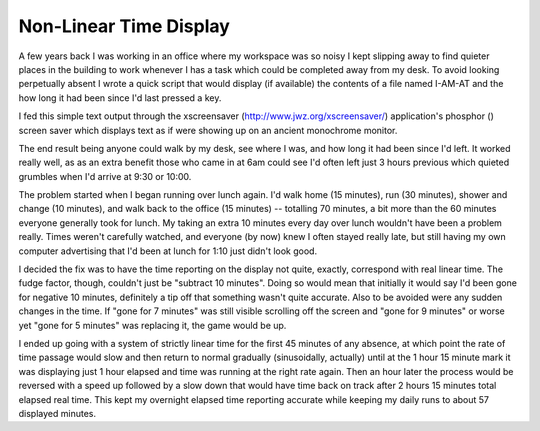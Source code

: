 
Non-Linear Time Display
-----------------------

A few years back I was working in an office where my workspace was so noisy I kept slipping away to find quieter places in the building to work whenever I has a task which could be completed away from my desk. To avoid looking perpetually absent I wrote a quick script that would display (if available) the contents of a file named I-AM-AT and the how long it had been since I'd last pressed a key.

I fed this simple text output through the xscreensaver (http://www.jwz.org/xscreensaver/) application's phosphor (|phosphor|) screen saver which displays text as if were showing up on an ancient monochrome monitor.

The end result being anyone could walk by my desk, see where I was, and how long it had been since I'd left.  It worked really well, as as an extra benefit those who came in at 6am could see I'd often left just 3 hours previous which quieted grumbles when I'd arrive at 9:30 or 10:00.

The problem started when I began running over lunch again.  I'd walk home (15 minutes), run (30 minutes), shower and change (10 minutes), and walk back to the office (15 minutes) -- totalling 70 minutes, a bit more than the 60 minutes everyone generally took for lunch.  My taking an extra 10 minutes every day over lunch wouldn't have been a problem really.  Times weren't carefully watched, and everyone (by now) knew I often stayed really late, but still having my own computer advertising that I'd been at lunch for 1:10 just didn't look good.

I decided the fix was to have the time reporting on the display not quite, exactly, correspond with real linear time.  The fudge factor, though, couldn't just be "subtract 10 minutes".  Doing so would mean that initially it would say I'd been gone for negative 10 minutes, definitely a tip off that something wasn't quite accurate.  Also to be avoided were any sudden changes in the time.  If "gone for 7 minutes" was still visible scrolling off the screen and "gone for 9 minutes" or worse yet "gone for 5 minutes" was replacing it, the game would be up.

I ended up going with a system of strictly linear time for the first 45 minutes of any absence, at which point the rate of time passage would slow and then return to normal gradually (sinusoidally, actually) until at the 1 hour 15 minute mark it was displaying just 1 hour elapsed and time was running at the right rate again.  Then an hour later the process would be reversed with a speed up followed by a slow down that would have time back on track after 2 hours 15 minutes total elapsed real time.  This kept my overnight elapsed time reporting accurate while keeping my daily runs to about 57 displayed minutes.








.. |phosphor| image:: http://www.jwz.org/xscreensaver/phosphor.gif


.. date: 1076392800
